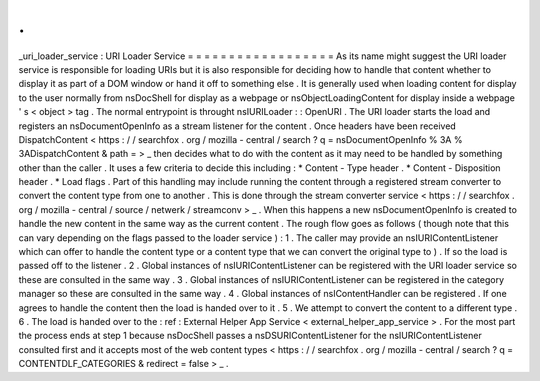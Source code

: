 .
.
_uri_loader_service
:
URI
Loader
Service
=
=
=
=
=
=
=
=
=
=
=
=
=
=
=
=
=
=
As
its
name
might
suggest
the
URI
loader
service
is
responsible
for
loading
URIs
but
it
is
also
responsible
for
deciding
how
to
handle
that
content
whether
to
display
it
as
part
of
a
DOM
window
or
hand
it
off
to
something
else
.
It
is
generally
used
when
loading
content
for
display
to
the
user
normally
from
nsDocShell
for
display
as
a
webpage
or
nsObjectLoadingContent
for
display
inside
a
webpage
'
s
<
object
>
tag
.
The
normal
entrypoint
is
throught
nsIURILoader
:
:
OpenURI
.
The
URI
loader
starts
the
load
and
registers
an
nsDocumentOpenInfo
as
a
stream
listener
for
the
content
.
Once
headers
have
been
received
DispatchContent
<
https
:
/
/
searchfox
.
org
/
mozilla
-
central
/
search
?
q
=
nsDocumentOpenInfo
%
3A
%
3ADispatchContent
&
path
=
>
_
then
decides
what
to
do
with
the
content
as
it
may
need
to
be
handled
by
something
other
than
the
caller
.
It
uses
a
few
criteria
to
decide
this
including
:
*
Content
-
Type
header
.
*
Content
-
Disposition
header
.
*
Load
flags
.
Part
of
this
handling
may
include
running
the
content
through
a
registered
stream
converter
to
convert
the
content
type
from
one
to
another
.
This
is
done
through
the
stream
converter
service
<
https
:
/
/
searchfox
.
org
/
mozilla
-
central
/
source
/
netwerk
/
streamconv
>
_
.
When
this
happens
a
new
nsDocumentOpenInfo
is
created
to
handle
the
new
content
in
the
same
way
as
the
current
content
.
The
rough
flow
goes
as
follows
(
though
note
that
this
can
vary
depending
on
the
flags
passed
to
the
loader
service
)
:
1
.
The
caller
may
provide
an
nsIURIContentListener
which
can
offer
to
handle
the
content
type
or
a
content
type
that
we
can
convert
the
original
type
to
)
.
If
so
the
load
is
passed
off
to
the
listener
.
2
.
Global
instances
of
nsIURIContentListener
can
be
registered
with
the
URI
loader
service
so
these
are
consulted
in
the
same
way
.
3
.
Global
instances
of
nsIURIContentListener
can
be
registered
in
the
category
manager
so
these
are
consulted
in
the
same
way
.
4
.
Global
instances
of
nsIContentHandler
can
be
registered
.
If
one
agrees
to
handle
the
content
then
the
load
is
handed
over
to
it
.
5
.
We
attempt
to
convert
the
content
to
a
different
type
.
6
.
The
load
is
handed
over
to
the
:
ref
:
External
Helper
App
Service
<
external_helper_app_service
>
.
For
the
most
part
the
process
ends
at
step
1
because
nsDocShell
passes
a
nsDSURIContentListener
for
the
nsIURIContentListener
consulted
first
and
it
accepts
most
of
the
web
content
types
<
https
:
/
/
searchfox
.
org
/
mozilla
-
central
/
search
?
q
=
CONTENTDLF_CATEGORIES
&
redirect
=
false
>
_
.

